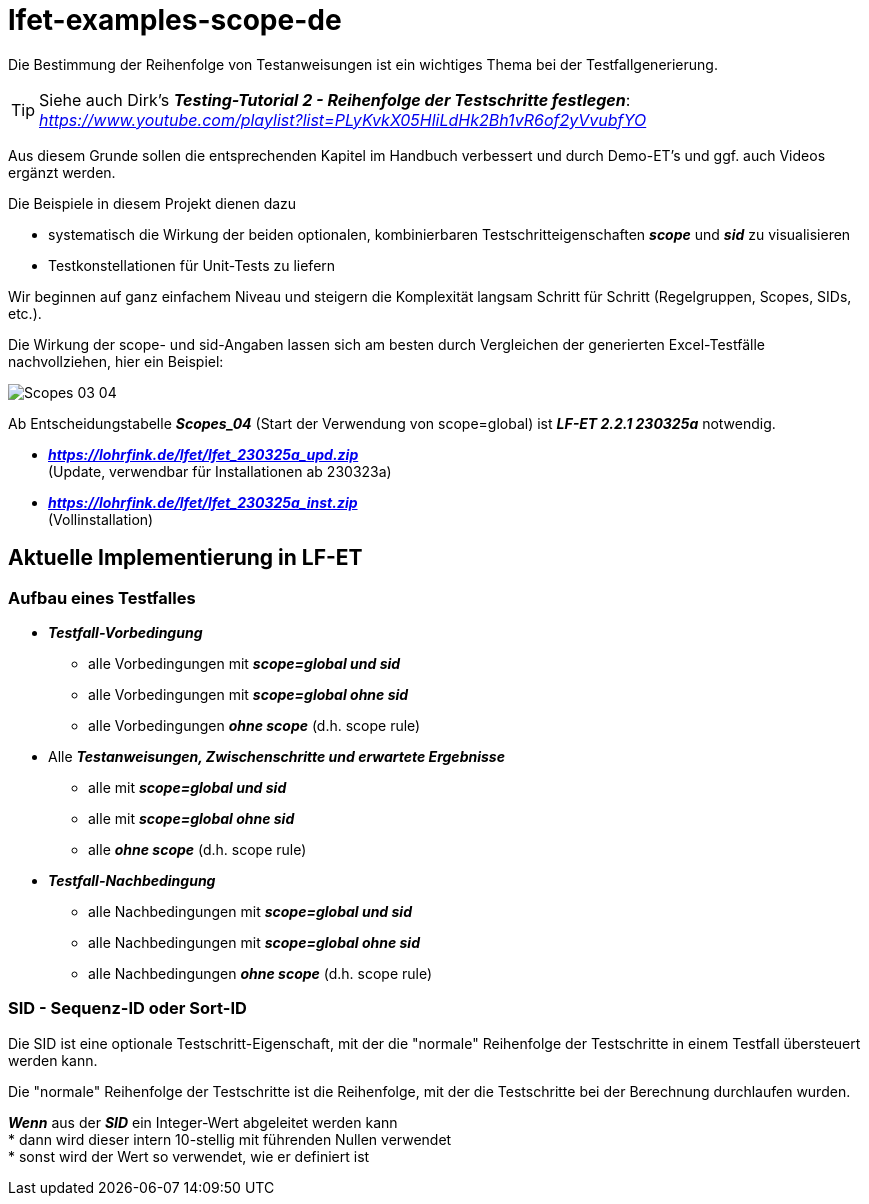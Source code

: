 = lfet-examples-scope-de

Die Bestimmung der Reihenfolge von Testanweisungen ist ein wichtiges Thema bei der Testfallgenerierung.

[TIP]
Siehe auch Dirk's *_Testing-Tutorial 2 - Reihenfolge der Testschritte festlegen_*: +
_https://www.youtube.com/playlist?list=PLyKvkX05HliLdHk2Bh1vR6of2yVvubfYO_

Aus diesem Grunde sollen die entsprechenden Kapitel im Handbuch verbessert und durch Demo-ET's und ggf. auch Videos ergänzt werden.

Die Beispiele in diesem Projekt dienen dazu

* systematisch die Wirkung der beiden optionalen, kombinierbaren Testschritteigenschaften *_scope_* und *_sid_* zu visualisieren
* Testkonstellationen für Unit-Tests zu liefern

Wir beginnen auf ganz einfachem Niveau und steigern die Komplexität langsam Schritt für Schritt (Regelgruppen, Scopes, SIDs, etc.).

Die Wirkung der scope- und sid-Angaben lassen sich am besten durch Vergleichen der generierten Excel-Testfälle nachvollziehen, hier ein Beispiel:

image:{docfile}/../images/Scopes_03_04.png[]

Ab Entscheidungstabelle *_Scopes_04_* (Start der Verwendung von scope=global) ist *_LF-ET 2.2.1 230325a_* notwendig.

* *_https://lohrfink.de/lfet/lfet_230325a_upd.zip_* +
(Update, verwendbar für Installationen ab 230323a) +
* *_https://lohrfink.de/lfet/lfet_230325a_inst.zip_* +
(Vollinstallation)

== Aktuelle Implementierung in LF-ET

=== Aufbau eines Testfalles

* *_Testfall-Vorbedingung_*
** alle Vorbedingungen mit *_scope=global und sid_*
** alle Vorbedingungen mit *_scope=global ohne sid_*
** alle Vorbedingungen *_ohne scope_* (d.h. scope rule)

* Alle *_Testanweisungen, Zwischenschritte und erwartete Ergebnisse_*
** alle mit *_scope=global und sid_*
** alle mit *_scope=global ohne sid_*
** alle *_ohne scope_* (d.h. scope rule)

* *_Testfall-Nachbedingung_*
** alle Nachbedingungen mit *_scope=global und sid_*
** alle Nachbedingungen mit *_scope=global ohne sid_*
** alle Nachbedingungen *_ohne scope_* (d.h. scope rule)

=== SID - Sequenz-ID oder Sort-ID

Die SID ist eine optionale Testschritt-Eigenschaft, mit der die "normale" Reihenfolge der Testschritte in einem Testfall übersteuert werden kann.

Die "normale" Reihenfolge der Testschritte ist die Reihenfolge, mit der die Testschritte bei der Berechnung durchlaufen wurden.

*_Wenn_* aus der *_SID_* ein Integer-Wert abgeleitet werden kann +
* dann wird dieser intern 10-stellig mit führenden Nullen verwendet +
* sonst wird der Wert so verwendet, wie er definiert ist
